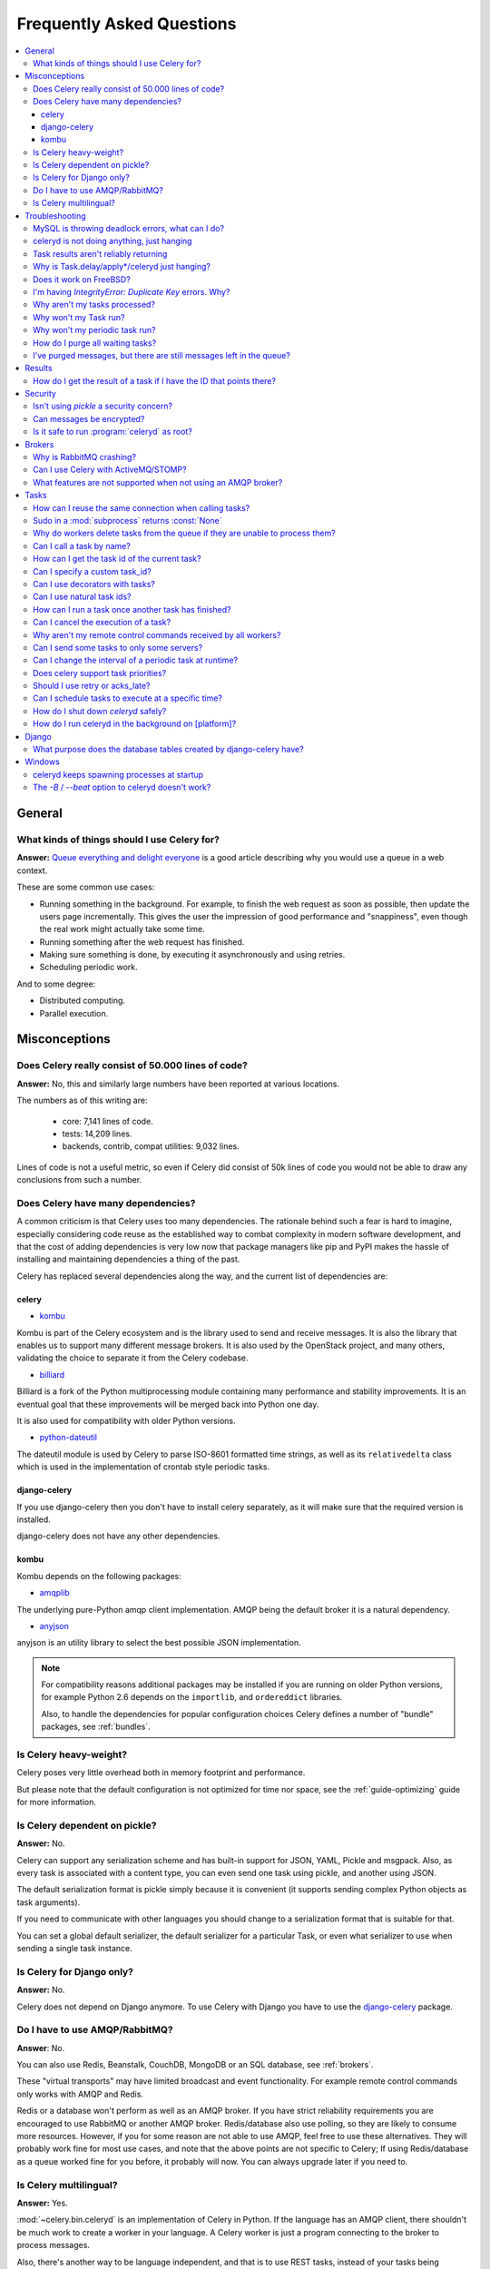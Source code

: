 .. _faq:

============================
 Frequently Asked Questions
============================

.. contents::
    :local:

.. _faq-general:

General
=======

.. _faq-when-to-use:

What kinds of things should I use Celery for?
---------------------------------------------

**Answer:** `Queue everything and delight everyone`_ is a good article
describing why you would use a queue in a web context.

.. _`Queue everything and delight everyone`:
    http://decafbad.com/blog/2008/07/04/queue-everything-and-delight-everyone

These are some common use cases:

* Running something in the background. For example, to finish the web request
  as soon as possible, then update the users page incrementally.
  This gives the user the impression of good performance and "snappiness", even
  though the real work might actually take some time.

* Running something after the web request has finished.

* Making sure something is done, by executing it asynchronously and using
  retries.

* Scheduling periodic work.

And to some degree:

* Distributed computing.

* Parallel execution.

.. _faq-misconceptions:

Misconceptions
==============

.. _faq-loc:

Does Celery really consist of 50.000 lines of code?
---------------------------------------------------

**Answer:** No, this and similarly large numbers have
been reported at various locations.

The numbers as of this writing are:

    - core: 7,141 lines of code.
    - tests: 14,209 lines.
    - backends, contrib, compat utilities: 9,032 lines.

Lines of code is not a useful metric, so
even if Celery did consist of 50k lines of code you would not
be able to draw any conclusions from such a number.

Does Celery have many dependencies?
-----------------------------------

A common criticism is that Celery uses too many dependencies.
The rationale behind such a fear is hard to imagine, especially considering
code reuse as the established way to combat complexity in modern software
development, and that the cost of adding dependencies is very low now
that package managers like pip and PyPI makes the hassle of installing
and maintaining dependencies a thing of the past.

Celery has replaced several dependencies along the way, and
the current list of dependencies are:

celery
~~~~~~

- `kombu`_

Kombu is part of the Celery ecosystem and is the library used
to send and receive messages.  It is also the library that enables
us to support many different message brokers.  It is also used by the
OpenStack project, and many others, validating the choice to separate
it from the Celery codebase.

.. _`kombu`: http://pypi.python.org/pypi/kombu

- `billiard`_

Billiard is a fork of the Python multiprocessing module containing
many performance and stability improvements.  It is an eventual goal
that these improvements will be merged back into Python one day.

It is also used for compatibility with older Python versions.

.. _`billiard`: http://pypi.python.org/pypi/billiard

- `python-dateutil`_

The dateutil module is used by Celery to parse ISO-8601 formatted time strings,
as well as its ``relativedelta`` class which is used in the implementation
of crontab style periodic tasks.

.. _`python-dateutil`: http://pypi.python.org/pypi/python-dateutil

django-celery
~~~~~~~~~~~~~

If you use django-celery then you don't have to install celery separately,
as it will make sure that the required version is installed.

django-celery does not have any other dependencies.

kombu
~~~~~

Kombu depends on the following packages:

- `amqplib`_

The underlying pure-Python amqp client implementation.  AMQP being the default
broker it is a natural dependency.

.. _`amqplib`: http://pypi.python.org/pypi/amqplib

- `anyjson`_

anyjson is an utility library to select the best possible
JSON implementation.

.. _`anyjson`: http://pypi.python.org/pypi/anyjson


.. note::

    For compatibility reasons additional packages may be installed
    if you are running on older Python versions,
    for example Python 2.6 depends on the ``importlib``,
    and ``ordereddict`` libraries.

    Also, to handle the dependencies for popular configuration
    choices Celery defines a number of "bundle" packages,
    see :ref:`bundles`.


.. _faq-heavyweight:

Is Celery heavy-weight?
-----------------------

Celery poses very little overhead both in memory footprint and
performance.

But please note that the default configuration is not optimized for time nor
space, see the :ref:`guide-optimizing` guide for more information.

.. _faq-serializion-is-a-choice:

Is Celery dependent on pickle?
------------------------------

**Answer:** No.

Celery can support any serialization scheme and has built-in support for
JSON, YAML, Pickle and msgpack. Also, as every task is associated with a
content type, you can even send one task using pickle, and another using JSON.

The default serialization format is pickle simply because it is
convenient (it supports sending complex Python objects as task arguments).

If you need to communicate with other languages you should change
to a serialization format that is suitable for that.

You can set a global default serializer, the default serializer for a
particular Task, or even what serializer to use when sending a single task
instance.

.. _faq-is-celery-for-django-only:

Is Celery for Django only?
--------------------------

**Answer:** No.

Celery does not depend on Django anymore. To use Celery with Django you have
to use the `django-celery`_ package.

.. _`django-celery`: http://pypi.python.org/pypi/django-celery

.. _faq-is-celery-for-rabbitmq-only:

Do I have to use AMQP/RabbitMQ?
-------------------------------

**Answer**: No.

You can also use Redis, Beanstalk, CouchDB, MongoDB or an SQL database,
see :ref:`brokers`.

These "virtual transports" may have limited broadcast and event functionality.
For example remote control commands only works with AMQP and Redis.

Redis or a database won't perform as well as
an AMQP broker. If you have strict reliability requirements you are
encouraged to use RabbitMQ or another AMQP broker. Redis/database also use
polling, so they are likely to consume more resources. However, if you for
some reason are not able to use AMQP, feel free to use these alternatives.
They will probably work fine for most use cases, and note that the above
points are not specific to Celery; If using Redis/database as a queue worked
fine for you before, it probably will now. You can always upgrade later
if you need to.

.. _faq-is-celery-multilingual:

Is Celery multilingual?
------------------------

**Answer:** Yes.

:mod:`~celery.bin.celeryd` is an implementation of Celery in Python. If the
language has an AMQP client, there shouldn't be much work to create a worker
in your language.  A Celery worker is just a program connecting to the broker
to process messages.

Also, there's another way to be language independent, and that is to use REST
tasks, instead of your tasks being functions, they're URLs. With this
information you can even create simple web servers that enable preloading of
code. See: `User Guide: Remote Tasks`_.

.. _`User Guide: Remote Tasks`:
    http://celery.github.com/celery/userguide/remote-tasks.html

.. _faq-troubleshooting:

Troubleshooting
===============

.. _faq-mysql-deadlocks:

MySQL is throwing deadlock errors, what can I do?
-------------------------------------------------

**Answer:** MySQL has default isolation level set to `REPEATABLE-READ`,
if you don't really need that, set it to `READ-COMMITTED`.
You can do that by adding the following to your :file:`my.cnf`::

    [mysqld]
    transaction-isolation = READ-COMMITTED

For more information about InnoDB`s transaction model see `MySQL - The InnoDB
Transaction Model and Locking`_ in the MySQL user manual.

(Thanks to Honza Kral and Anton Tsigularov for this solution)

.. _`MySQL - The InnoDB Transaction Model and Locking`: http://dev.mysql.com/doc/refman/5.1/en/innodb-transaction-model.html

.. _faq-worker-hanging:

celeryd is not doing anything, just hanging
--------------------------------------------

**Answer:** See `MySQL is throwing deadlock errors, what can I do?`_.
            or `Why is Task.delay/apply\* just hanging?`.

.. _faq-results-unreliable:

Task results aren't reliably returning
--------------------------------------

**Answer:** If you're using the database backend for results, and in particular
using MySQL, see `MySQL is throwing deadlock errors, what can I do?`_.

.. _faq-publish-hanging:

Why is Task.delay/apply\*/celeryd just hanging?
-----------------------------------------------

**Answer:** There is a bug in some AMQP clients that will make it hang if
it's not able to authenticate the current user, the password doesn't match or
the user does not have access to the virtual host specified. Be sure to check
your broker logs (for RabbitMQ that is :file:`/var/log/rabbitmq/rabbit.log` on
most systems), it usually contains a message describing the reason.

.. _faq-celeryd-on-freebsd:

Does it work on FreeBSD?
------------------------

**Answer:** The multiprocessing pool requires a working POSIX semaphore
implementation which isn't enabled in FreeBSD by default. You have to enable
POSIX semaphores in the kernel and manually recompile multiprocessing.

Luckily, Viktor Petersson has written a tutorial to get you started with
Celery on FreeBSD here:
http://www.playingwithwire.com/2009/10/how-to-get-celeryd-to-work-on-freebsd/

.. _faq-duplicate-key-errors:

I'm having `IntegrityError: Duplicate Key` errors. Why?
---------------------------------------------------------

**Answer:** See `MySQL is throwing deadlock errors, what can I do?`_.
Thanks to howsthedotcom.

.. _faq-worker-stops-processing:

Why aren't my tasks processed?
------------------------------

**Answer:** With RabbitMQ you can see how many consumers are currently
receiving tasks by running the following command:

.. code-block:: bash

    $ rabbitmqctl list_queues -p <myvhost> name messages consumers
    Listing queues ...
    celery     2891    2

This shows that there's 2891 messages waiting to be processed in the task
queue, and there are two consumers processing them.

One reason that the queue is never emptied could be that you have a stale
worker process taking the messages hostage. This could happen if celeryd
wasn't properly shut down.

When a message is received by a worker the broker waits for it to be
acknowledged before marking the message as processed. The broker will not
re-send that message to another consumer until the consumer is shut down
properly.

If you hit this problem you have to kill all workers manually and restart
them::

    ps auxww | grep celeryd | awk '{print $2}' | xargs kill

You might have to wait a while until all workers have finished the work they're
doing. If it's still hanging after a long time you can kill them by force
with::

    ps auxww | grep celeryd | awk '{print $2}' | xargs kill -9

.. _faq-task-does-not-run:

Why won't my Task run?
----------------------

**Answer:** There might be syntax errors preventing the tasks module being imported.

You can find out if Celery is able to run the task by executing the
task manually:

    >>> from myapp.tasks import MyPeriodicTask
    >>> MyPeriodicTask.delay()

Watch celeryd`s log file to see if it's able to find the task, or if some
other error is happening.

.. _faq-periodic-task-does-not-run:

Why won't my periodic task run?
-------------------------------

**Answer:** See `Why won't my Task run?`_.

.. _faq-purge-the-queue:

How do I purge all waiting tasks?
---------------------------------

**Answer:** You can use the ``celery purge`` command to purge
all configured task queues:

.. code-block:: bash

    $ celery purge

or programatically:

.. code-block:: python

    >>> from celery import current_app as celery
    >>> celery.control.purge()
    1753

If you only want to purge messages from a specific queue
you have to use the AMQP API or the :program:`celery amqp` utility:

.. code-block:: bash

    $ celery amqp queue.purge <queue name>

The number 1753 is the number of messages deleted.

You can also start :mod:`~celery.bin.celeryd` with the
:option:`--purge` argument, to purge messages when the worker starts.

.. _faq-messages-left-after-purge:

I've purged messages, but there are still messages left in the queue?
---------------------------------------------------------------------

**Answer:** Tasks are acknowledged (removed from the queue) as soon
as they are actually executed. After the worker has received a task, it will
take some time until it is actually executed, especially if there are a lot
of tasks already waiting for execution. Messages that are not acknowledged are
held on to by the worker until it closes the connection to the broker (AMQP
server). When that connection is closed (e.g. because the worker was stopped)
the tasks will be re-sent by the broker to the next available worker (or the
same worker when it has been restarted), so to properly purge the queue of
waiting tasks you have to stop all the workers, and then purge the tasks
using :func:`celery.control.purge`.

.. _faq-results:

Results
=======

.. _faq-get-result-by-task-id:

How do I get the result of a task if I have the ID that points there?
----------------------------------------------------------------------

**Answer**: Use `Task.AsyncResult`::

    >>> result = MyTask.AsyncResult(task_id)
    >>> result.get()

This will give you a :class:`~celery.result.BaseAsyncResult` instance
using the tasks current result backend.

If you need to specify a custom result backend you should use
:class:`celery.result.BaseAsyncResult` directly::

    >>> from celery.result import BaseAsyncResult
    >>> result = BaseAsyncResult(task_id, backend=...)
    >>> result.get()

.. _faq-security:

Security
========

Isn't using `pickle` a security concern?
----------------------------------------

**Answer**: Yes, indeed it is.

You are right to have a security concern, as this can indeed be a real issue.
It is essential that you protect against unauthorized
access to your broker, databases and other services transmitting pickled
data.

For the task messages you can set the :setting:`CELERY_TASK_SERIALIZER`
setting to "json" or "yaml" instead of pickle. There is
currently no alternative solution for task results (but writing a
custom result backend using JSON is a simple task)

Note that this is not just something you should be aware of with Celery, for
example also Django uses pickle for its cache client.

Can messages be encrypted?
--------------------------

**Answer**: Some AMQP brokers supports using SSL (including RabbitMQ).
You can enable this using the :setting:`BROKER_USE_SSL` setting.

It is also possible to add additional encryption and security to messages,
if you have a need for this then you should contact the :ref:`mailing-list`.

Is it safe to run :program:`celeryd` as root?
---------------------------------------------

**Answer**: No!

We're not currently aware of any security issues, but it would
be incredibly naive to assume that they don't exist, so running
the Celery services (:program:`celeryd`, :program:`celerybeat`,
:program:`celeryev`, etc) as an unprivileged user is recommended.

.. _faq-brokers:

Brokers
=======

Why is RabbitMQ crashing?
-------------------------

**Answer:** RabbitMQ will crash if it runs out of memory. This will be fixed in a
future release of RabbitMQ. please refer to the RabbitMQ FAQ:
http://www.rabbitmq.com/faq.html#node-runs-out-of-memory

.. note::

    This is no longer the case, RabbitMQ versions 2.0 and above
    includes a new persister, that is tolerant to out of memory
    errors. RabbitMQ 2.1 or higher is recommended for Celery.

    If you're still running an older version of RabbitMQ and experience
    crashes, then please upgrade!

Misconfiguration of Celery can eventually lead to a crash
on older version of RabbitMQ. Even if it doesn't crash, this
can still consume a lot of resources, so it is very
important that you are aware of the common pitfalls.

* Events.

Running :mod:`~celery.bin.celeryd` with the :option:`-E`/:option:`--events`
option will send messages for events happening inside of the worker.

Events should only be enabled if you have an active monitor consuming them,
or if you purge the event queue periodically.

* AMQP backend results.

When running with the AMQP result backend, every task result will be sent
as a message. If you don't collect these results, they will build up and
RabbitMQ will eventually run out of memory.

Results expire after 1 day by default.  It may be a good idea
to lower this value by configuring the :setting:`CELERY_TASK_RESULT_EXPIRES`
setting.

If you don't use the results for a task, make sure you set the
`ignore_result` option:

.. code-block python

    @celery.task(ignore_result=True)
    def mytask():
        ...

    class MyTask(Task):
        ignore_result = True

.. _faq-use-celery-with-stomp:

Can I use Celery with ActiveMQ/STOMP?
-------------------------------------

**Answer**: No.  It used to be supported by Carrot,
but is not currently supported in Kombu.

.. _faq-non-amqp-missing-features:

What features are not supported when not using an AMQP broker?
--------------------------------------------------------------

This is an incomplete list of features not available when
using the virtual transports:

    * Remote control commands (supported only by Redis).

    * Monitoring with events may not work in all virtual transports.

    * The `header` and `fanout` exchange types
        (`fanout` is supported by Redis).

.. _faq-tasks:

Tasks
=====

.. _faq-tasks-connection-reuse:

How can I reuse the same connection when calling tasks?
-------------------------------------------------------

**Answer**: See the :setting:`BROKER_POOL_LIMIT` setting.
The connection pool is enabled by default since version 2.5.

.. _faq-sudo-subprocess:

Sudo in a :mod:`subprocess` returns :const:`None`
-------------------------------------------------

There is a sudo configuration option that makes it illegal for process
without a tty to run sudo::

    Defaults requiretty

If you have this configuration in your :file:`/etc/sudoers` file then
tasks will not be able to call sudo when celeryd is running as a daemon.
If you want to enable that, then you need to remove the line from sudoers.

See: http://timelordz.com/wiki/Apache_Sudo_Commands

.. _faq-deletes-unknown-tasks:

Why do workers delete tasks from the queue if they are unable to process them?
------------------------------------------------------------------------------
**Answer**:

The worker rejects unknown tasks, messages with encoding errors and messages
that doesn't contain the proper fields (as per the task message protocol).

If it did not reject them they could be redelivered again and again,
causing a loop.

Recent versions of RabbitMQ has the ability to configure a dead-letter
queue for exchange, so that rejected messages is moved there.

.. _faq-execute-task-by-name:

Can I call a task by name?
-----------------------------

**Answer**: Yes. Use :func:`celery.execute.send_task`.
You can also call a task by name from any language
that has an AMQP client.

    >>> from celery.execute import send_task
    >>> send_task("tasks.add", args=[2, 2], kwargs={})
    <AsyncResult: 373550e8-b9a0-4666-bc61-ace01fa4f91d>

.. _faq-get-current-task-id:

How can I get the task id of the current task?
----------------------------------------------

**Answer**: The current id and more is available in the task request::

    @celery.task
    def mytask():
        cache.set(mytask.request.id, "Running")

For more information see :ref:`task-request-info`.

.. _faq-custom-task-ids:

Can I specify a custom task_id?
-------------------------------

**Answer**: Yes.  Use the `task_id` argument to :meth:`Task.apply_async`::

    >>> task.apply_async(args, kwargs, task_id="...")


Can I use decorators with tasks?
--------------------------------

**Answer**: Yes.  But please see note in the sidebar at :ref:`task-basics`.

.. _faq-natural-task-ids:

Can I use natural task ids?
---------------------------

**Answer**: Yes, but make sure it is unique, as the behavior
for two tasks existing with the same id is undefined.

The world will probably not explode, but at the worst
they can overwrite each others results.

.. _faq-task-callbacks:

How can I run a task once another task has finished?
----------------------------------------------------

**Answer**: You can safely launch a task inside a task.
Also, a common pattern is to add callbacks to tasks:

.. code-block:: python

    from celery.utils.log import get_task_logger

    logger = get_task_logger(__name__)

    @celery.task
    def add(x, y):
        return x + y

    @celery.task(ignore_result=True)
    def log_result(result):
        logger.info("log_result got: %r", result)

Invocation::

    >>> (add.s(2, 2) | log_result.s()).delay()

See :doc:`userguide/canvas` for more information.

.. _faq-cancel-task:

Can I cancel the execution of a task?
-------------------------------------
**Answer**: Yes. Use `result.revoke`::

    >>> result = add.apply_async(args=[2, 2], countdown=120)
    >>> result.revoke()

or if you only have the task id::

    >>> from celery import current_app as celery
    >>> celery.control.revoke(task_id)

.. _faq-node-not-receiving-broadcast-commands:

Why aren't my remote control commands received by all workers?
--------------------------------------------------------------

**Answer**: To receive broadcast remote control commands, every worker node
uses its host name to create a unique queue name to listen to,
so if you have more than one worker with the same host name, the
control commands will be received in round-robin between them.

To work around this you can explicitly set the host name for every worker
using the :option:`--hostname` argument to :mod:`~celery.bin.celeryd`:

.. code-block:: bash

    $ celeryd --hostname=$(hostname).1
    $ celeryd --hostname=$(hostname).2

etc., etc...

.. _faq-task-routing:

Can I send some tasks to only some servers?
--------------------------------------------

**Answer:** Yes. You can route tasks to an arbitrary server using AMQP,
and a worker can bind to as many queues as it wants.

See :doc:`userguide/routing` for more information.

.. _faq-change-periodic-task-interval-at-runtime:

Can I change the interval of a periodic task at runtime?
--------------------------------------------------------

**Answer**: Yes. You can use the Django database scheduler, or you can
override `PeriodicTask.is_due` or turn `PeriodicTask.run_every` into a
property:

.. code-block:: python

    class MyPeriodic(PeriodicTask):

        def run(self):
            # ...

        @property
        def run_every(self):
            return get_interval_from_database(...)

.. _faq-task-priorities:

Does celery support task priorities?
------------------------------------

**Answer**: No. In theory, yes, as AMQP supports priorities. However
RabbitMQ doesn't implement them yet.

The usual way to prioritize work in Celery, is to route high priority tasks
to different servers. In the real world this may actually work better than per message
priorities. You can use this in combination with rate limiting to achieve a
highly responsive system.

.. _faq-acks_late-vs-retry:

Should I use retry or acks_late?
--------------------------------

**Answer**: Depends. It's not necessarily one or the other, you may want
to use both.

`Task.retry` is used to retry tasks, notably for expected errors that
is catchable with the `try:` block. The AMQP transaction is not used
for these errors: **if the task raises an exception it is still acknowledged!**.

The `acks_late` setting would be used when you need the task to be
executed again if the worker (for some reason) crashes mid-execution.
It's important to note that the worker is not known to crash, and if
it does it is usually an unrecoverable error that requires human
intervention (bug in the worker, or task code).

In an ideal world you could safely retry any task that has failed, but
this is rarely the case. Imagine the following task:

.. code-block:: python

    @celery.task
    def process_upload(filename, tmpfile):
        # Increment a file count stored in a database
        increment_file_counter()
        add_file_metadata_to_db(filename, tmpfile)
        copy_file_to_destination(filename, tmpfile)

If this crashed in the middle of copying the file to its destination
the world would contain incomplete state. This is not a critical
scenario of course, but you can probably imagine something far more
sinister. So for ease of programming we have less reliability;
It's a good default, users who require it and know what they
are doing can still enable acks_late (and in the future hopefully
use manual acknowledgement)

In addition `Task.retry` has features not available in AMQP
transactions: delay between retries, max retries, etc.

So use retry for Python errors, and if your task is idempotent
combine that with `acks_late` if that level of reliability
is required.

.. _faq-schedule-at-specific-time:

Can I schedule tasks to execute at a specific time?
---------------------------------------------------

.. module:: celery.task.base

**Answer**: Yes. You can use the `eta` argument of :meth:`Task.apply_async`.

Or to schedule a periodic task at a specific time, use the
:class:`celery.schedules.crontab` schedule behavior:


.. code-block:: python

    from celery.schedules import crontab
    from celery.task import periodic_task

    @periodic_task(run_every=crontab(hour=7, minute=30, day_of_week="mon"))
    def every_monday_morning():
        print("This is run every Monday morning at 7:30")

.. _faq-safe-worker-shutdown:

How do I shut down `celeryd` safely?
--------------------------------------

**Answer**: Use the :sig:`TERM` signal, and the worker will finish all currently
executing jobs and shut down as soon as possible. No tasks should be lost.

You should never stop :mod:`~celery.bin.celeryd` with the :sig:`KILL` signal
(:option:`-9`), unless you've tried :sig:`TERM` a few times and waited a few
minutes to let it get a chance to shut down.  As if you do tasks may be
terminated mid-execution, and they will not be re-run unless you have the
`acks_late` option set (`Task.acks_late` / :setting:`CELERY_ACKS_LATE`).

.. seealso::

    :ref:`worker-stopping`

.. _faq-daemonizing:

How do I run celeryd in the background on [platform]?
-----------------------------------------------------
**Answer**: Please see :ref:`daemonizing`.

.. _faq-django:

Django
======

.. _faq-django-database-tables:

What purpose does the database tables created by django-celery have?
--------------------------------------------------------------------

Several database tables are created by default, these relate to

* Monitoring

    When you use the django-admin monitor, the cluster state is written
    to the ``TaskState`` and ``WorkerState`` models.

* Periodic tasks

    When the database-backed schedule is used the periodic task
    schedule is taken from the ``PeriodicTask`` model, there are
    also several other helper tables (``IntervalSchedule``,
    ``CrontabSchedule``, ``PeriodicTasks``).

* Task results

    The database result backend is enabled by default when using django-celery
    (this is for historical reasons, and thus for backward compatibility).

    The results are stored in the ``TaskMeta`` and ``TaskSetMeta`` models.
    *these tables are not created if another result backend is configured*.

.. _faq-windows:

Windows
=======

.. _faq-windows-worker-spawn-loop:

celeryd keeps spawning processes at startup
-------------------------------------------

**Answer**: This is a known issue on Windows.
You have to start celeryd with the command:

.. code-block:: bash

    $ python -m celery.bin.celeryd

Any additional arguments can be appended to this command.

See http://bit.ly/bo9RSw

.. _faq-windows-worker-embedded-beat:

The `-B` / `--beat` option to celeryd doesn't work?
----------------------------------------------------------------
**Answer**: That's right. Run `celerybeat` and `celeryd` as separate
services instead.
